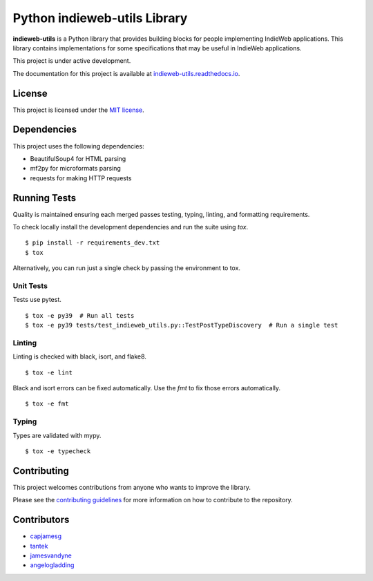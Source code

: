 Python indieweb-utils Library
=======================================

.. image:: https://readthedocs.org/projects/indieweb-utils/badge/?version=latest
   :target: https://indieweb-utils.readthedocs.io/en/latest/?badge=latest
   :alt: Documentation Status

**indieweb-utils** is a Python library that provides building blocks for people implementing IndieWeb applications. This library contains implementations for some specifications that may be useful in IndieWeb applications.

This project is under active development.

The documentation for this project is available at `indieweb-utils.readthedocs.io <https://indieweb-utils.readthedocs.io/en/latest/>`_.

License
-------

This project is licensed under the `MIT license <LICENSE>`_.

Dependencies
--------------

This project uses the following dependencies:

- BeautifulSoup4 for HTML parsing
- mf2py for microformats parsing
- requests for making HTTP requests


Running Tests
---------------

Quality is maintained ensuring each merged passes testing, typing, linting, and formatting requirements.

To check locally install the development dependencies and run the suite using `tox`.

::

  $ pip install -r requirements_dev.txt
  $ tox

Alternatively, you can run just a single check by passing the environment to tox.

Unit Tests
~~~~~~~~~~~~~~

Tests use pytest.

::

  $ tox -e py39  # Run all tests
  $ tox -e py39 tests/test_indieweb_utils.py::TestPostTypeDiscovery  # Run a single test

Linting
~~~~~~~~~~~~

Linting is checked with black, isort, and flake8.

::

  $ tox -e lint

Black and isort errors can be fixed automatically. Use the `fmt` to fix those errors automatically.

::

  $ tox -e fmt

Typing
~~~~~~~~~~~~

Types are validated with mypy.

::

  $ tox -e typecheck


Contributing
---------------

This project welcomes contributions from anyone who wants to improve the library.

Please see the `contributing guidelines <CONTRIBUTING.md>`_ for more information on how to contribute to the repository.

Contributors
------------

- `capjamesg <https://github.com/capjamesg>`_
- `tantek <https://github.com/tantek>`_
- `jamesvandyne <https://github.com/jamesvandyne>`_
- `angelogladding <https://github.com/angelogladding>`_

